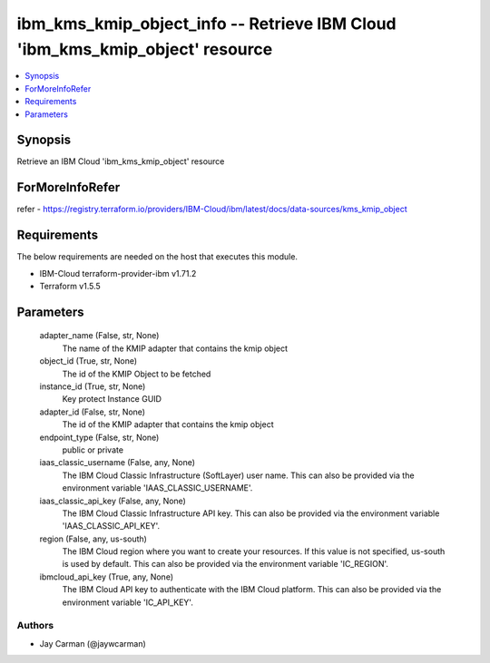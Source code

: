 
ibm_kms_kmip_object_info -- Retrieve IBM Cloud 'ibm_kms_kmip_object' resource
=============================================================================

.. contents::
   :local:
   :depth: 1


Synopsis
--------

Retrieve an IBM Cloud 'ibm_kms_kmip_object' resource


ForMoreInfoRefer
----------------
refer - https://registry.terraform.io/providers/IBM-Cloud/ibm/latest/docs/data-sources/kms_kmip_object

Requirements
------------
The below requirements are needed on the host that executes this module.

- IBM-Cloud terraform-provider-ibm v1.71.2
- Terraform v1.5.5



Parameters
----------

  adapter_name (False, str, None)
    The name of the KMIP adapter that contains the kmip object


  object_id (True, str, None)
    The id of the KMIP Object to be fetched


  instance_id (True, str, None)
    Key protect Instance GUID


  adapter_id (False, str, None)
    The id of the KMIP adapter that contains the kmip object


  endpoint_type (False, str, None)
    public or private


  iaas_classic_username (False, any, None)
    The IBM Cloud Classic Infrastructure (SoftLayer) user name. This can also be provided via the environment variable 'IAAS_CLASSIC_USERNAME'.


  iaas_classic_api_key (False, any, None)
    The IBM Cloud Classic Infrastructure API key. This can also be provided via the environment variable 'IAAS_CLASSIC_API_KEY'.


  region (False, any, us-south)
    The IBM Cloud region where you want to create your resources. If this value is not specified, us-south is used by default. This can also be provided via the environment variable 'IC_REGION'.


  ibmcloud_api_key (True, any, None)
    The IBM Cloud API key to authenticate with the IBM Cloud platform. This can also be provided via the environment variable 'IC_API_KEY'.













Authors
~~~~~~~

- Jay Carman (@jaywcarman)

